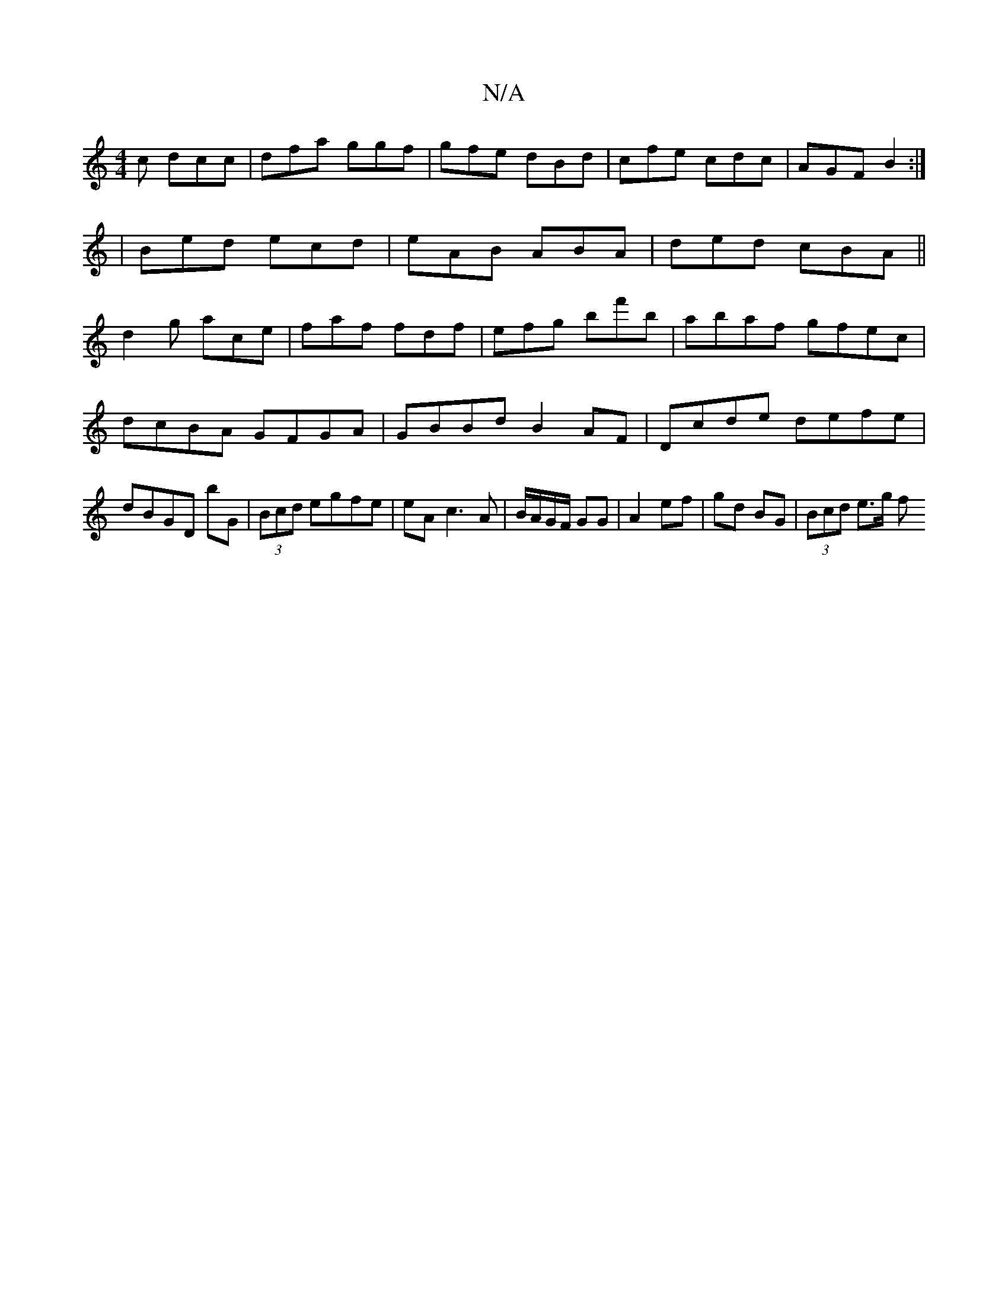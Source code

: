X:1
T:N/A
M:4/4
R:N/A
K:Cmajor
c dcc|dfa ggf|gfe dBd|cfe cdc|AGF B2:|
|Bed ecd|eAB ABA|ded cBA||
d2g ace|faf fdf|efg bf'b|abaf gfec|dcBA GFGA|GBBd B2AF|Dcde defe|dBGD bG|(3Bcd egfe|eA c3 A|B/A/G/F/ GG | A2 ef | gd BG | (3Bcd e>g f>